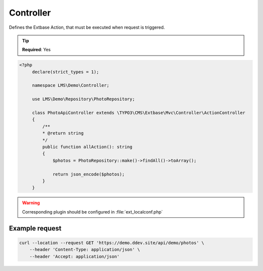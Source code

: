 .. ==================================================
.. FOR YOUR INFORMATION
.. --------------------------------------------------
.. -*- coding: utf-8 -*- with BOM.

.. _property:

===================================
Controller
===================================

Defines the Extbase Action, that must be executed when request is triggered.

.. code-block:: yaml
   :linenos:
   :emphasize-lines: 3

   demo_photos-all:
      path:         api/demo/photos
      controller:   LMS\Demo\Controller\PhotoApiController::all

.. tip::

   **Required**: Yes

.. code-block:: php

   <?php
        declare(strict_types = 1);

        namespace LMS\Demo\Controller;

        use LMS\Demo\Repository\PhotoRepository;

        class PhotoApiController extends \TYPO3\CMS\Extbase\Mvc\Controller\ActionController
        {
            /**
            * @return string
            */
            public function allAction(): string
            {
                $photos = PhotoRepository::make()->findAll()->toArray();

                return json_encode($photos);
            }
        }

.. warning::

    Corresponding plugin should be configured in :file:`ext_localconf.php`

Example request
^^^^^^^^^^^^^^^^

.. code-block:: console

    curl --location --request GET 'https://demo.ddev.site/api/demo/photos' \
        --header 'Content-Type: application/json' \
        --header 'Accept: application/json'
